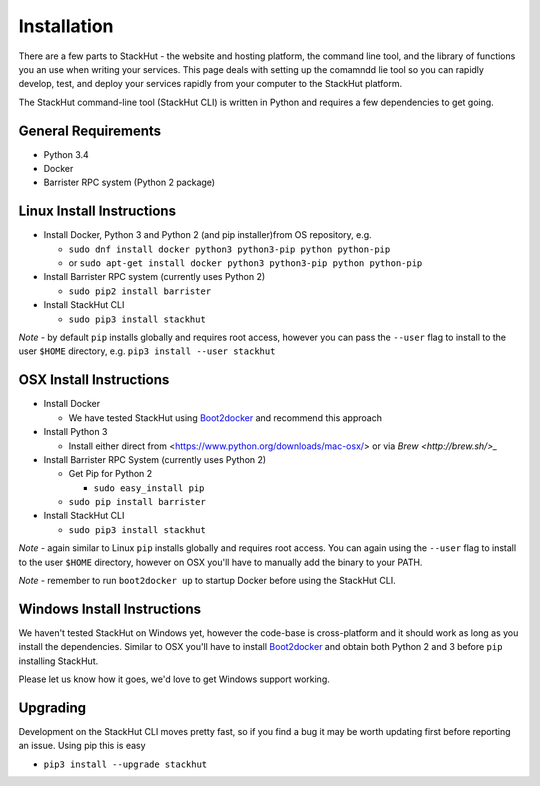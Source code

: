 Installation
============

There are a few parts to StackHut - the website and hosting platform, the command line tool, and the library of functions you an use when writing your services. This page deals with setting up the comamndd lie tool so you can rapidly develop, test, and deploy your services rapidly from your computer to the StackHut platform.

The StackHut command-line tool (StackHut CLI) is written in Python and requires a few dependencies to get going.


General Requirements
--------------------

* Python 3.4
* Docker
* Barrister RPC system (Python 2 package)

Linux Install Instructions
--------------------------

* Install Docker, Python 3 and Python 2 (and pip installer)from OS repository, e.g.

  * ``sudo dnf install docker python3 python3-pip python python-pip``
  * or ``sudo apt-get install docker python3 python3-pip python python-pip``

* Install Barrister RPC system (currently uses Python 2)
  
  * ``sudo pip2 install barrister``
  
* Install StackHut CLI

  * ``sudo pip3 install stackhut``

*Note* - by default ``pip`` installs globally and requires root access, however you can pass the ``--user`` flag to install to the user ``$HOME`` directory, e.g. ``pip3 install --user stackhut``


OSX Install Instructions
------------------------

* Install Docker

  * We have tested StackHut using `Boot2docker <http://boot2docker.io/>`_ and recommend this approach
  
* Install Python 3

  * Install either direct from <https://www.python.org/downloads/mac-osx/> or via `Brew <http://brew.sh/>_` 


* Install Barrister RPC System (currently uses Python 2)

  * Get Pip for Python 2
    
    *  ``sudo easy_install pip``
  
  * ``sudo pip install barrister``

* Install StackHut CLI

  * ``sudo pip3 install stackhut``

*Note* - again similar to Linux ``pip`` installs globally and requires root access. You can again using the ``--user`` flag to install to the user ``$HOME`` directory, however on OSX you'll have to manually add the binary to your PATH.

*Note* - remember to run ``boot2docker up`` to startup Docker before using the StackHut CLI.


Windows Install Instructions
----------------------------

We haven't tested StackHut on Windows yet, however the code-base is cross-platform and it should work as long as you install the dependencies. Similar to OSX you'll have to install  `Boot2docker <http://boot2docker.io/>`_ and obtain both Python 2 and 3 before ``pip`` installing StackHut.

Please let us know how it goes, we'd love to get Windows support working.

Upgrading
---------

Development on the StackHut CLI moves pretty fast, so if you find a bug it may be worth updating first before reporting an issue. Using pip this is easy

* ``pip3 install --upgrade stackhut``






